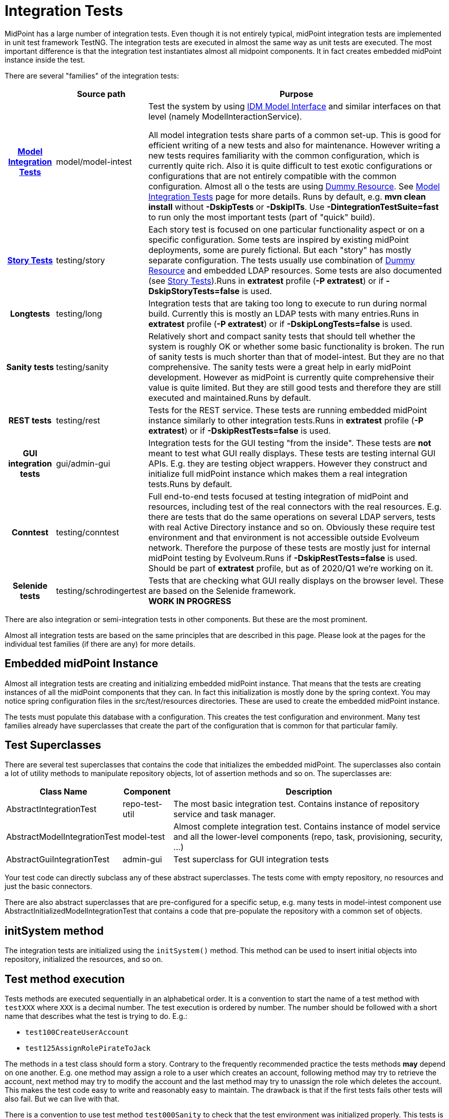 = Integration Tests
:page-wiki-name: Integration Tests
:page-wiki-id: 13074855
:page-wiki-metadata-create-user: semancik
:page-wiki-metadata-create-date: 2013-12-09T09:22:50.319+01:00
:page-wiki-metadata-modify-user: virgo
:page-wiki-metadata-modify-date: 2020-03-15T11:52:31.253+01:00
:page-upkeep-status: orange

MidPoint has a large number of integration tests.
Even though it is not entirely typical, midPoint integration tests are implemented in unit test framework TestNG.
The integration tests are executed in almost the same way as unit tests are executed.
The most important difference is that the integration test instantiates almost all midpoint components.
It in fact creates embedded midPoint instance inside the test.

There are several "families" of the integration tests:

[%autowidth,cols="h,1,1"]
|===
|  | Source path | Purpose

| xref:/midpoint/devel/testing/integration/model/[Model Integration Tests]
| model/model-intest
| Test the system by using xref:/midpoint/reference/interfaces/model-java/[IDM Model Interface] and similar interfaces on that level (namely ModelInteractionService).

All model integration tests share parts of a common set-up.
This is good for efficient writing of a new tests and also for maintenance.
However writing a new tests requires familiarity with the common configuration, which is currently quite rich.
Also it is quite difficult to test exotic configurations or configurations that are not entirely compatible with the common configuration.
Almost all o the tests are using xref:/midpoint/devel/testing/dummy-resource/[Dummy Resource].
See xref:/midpoint/devel/testing/integration/model/[Model Integration Tests] page for more details.
Runs by default, e.g. *mvn clean install* without *-DskipTests* or *-DskipITs*.
Use *-DintegrationTestSuite=fast* to run only the most important tests (part of "quick" build).


| xref:/midpoint/reference/samples/story-tests/[Story Tests]
| testing/story
| Each story test is focused on one particular functionality aspect or on a specific configuration.
Some tests are inspired by existing midPoint deployments, some are purely fictional.
But each "story" has mostly separate configuration.
The tests usually use combination of xref:/midpoint/devel/testing/dummy-resource/[Dummy Resource] and embedded LDAP resources.
Some tests are also documented (see xref:/midpoint/reference/samples/story-tests/[Story Tests]).Runs in *extratest* profile (*-P extratest*) or if *-DskipStoryTests=false* is used.


| Longtests
| testing/long
| Integration tests that are taking too long to execute to run during normal build.
Currently this is mostly an LDAP tests with many entries.Runs in *extratest* profile (*-P extratest*) or if *-DskipLongTests=false* is used.


| Sanity tests
| testing/sanity
| Relatively short and compact sanity tests that should tell whether the system is roughly OK or whether some basic functionality is broken.
The run of sanity tests is much shorter than that of model-intest.
But they are no that comprehensive.
The sanity tests were a great help in early midPoint development.
However as midPoint is currently quite comprehensive their value is quite limited.
But they are still good tests and therefore they are still executed and maintained.Runs by default.


| REST tests
| testing/rest
| Tests for the REST service.
These tests are running embedded midPoint instance similarly to other integration tests.Runs in *extratest* profile (*-P extratest*) or if *-DskipRestTests=false* is used.


| GUI integration tests
| gui/admin-gui
| Integration tests for the GUI testing "from the inside".
These tests are *not* meant to test what GUI really displays.
These tests are testing internal GUI APIs.
E.g. they are testing object wrappers.
However they construct and initialize full midPoint instance which makes them a real integration tests.Runs by default.


| Conntest
| testing/conntest
| Full end-to-end tests focused at testing integration of midPoint and resources, including test of the real connectors with the real resources.
E.g. there are tests that do the same operations on several LDAP servers, tests with real Active Directory instance and so on.
Obviously these require test environment and that environment is not accessible outside Evolveum network.
Therefore the purpose of these tests are mostly just for internal midPoint testing by Evolveum.Runs if *-DskipRestTests=false* is used.
Should be part of *extratest* profile, but as of 2020/Q1 we're working on it.


| Selenide tests
| testing/schrodingertest
| Tests that are checking what GUI really displays on the browser level.
These are based on the Selenide framework. +
*WORK IN PROGRESS*


|===

There are also integration or semi-integration tests in other components.
But these are the most prominent.

Almost all integration tests are based on the same principles that are described in this page.
Please look at the pages for the individual test families (if there are any) for more details.


== Embedded midPoint Instance

Almost all integration tests are creating and initializing embedded midPoint instance.
That means that the tests are creating instances of all the midPoint components that they can.
In fact this initialization is mostly done by the spring context.
You may notice spring configuration files in the src/test/resources directories.
These are used to create the embedded midPoint instance.

The tests must populate this database with a configuration.
This creates the test configuration and environment.
Many test families already have superclasses that create the part of the configuration that is common for that particular family.


== Test Superclasses

There are several test superclasses that contains the code that initializes the embedded midPoint.
The superclasses also contain a lot of utility methods to manipulate repository objects, lot of assertion methods and so on.
The superclasses are:

[%autowidth]
|===
| Class Name | Component | Description

| AbstractIntegrationTest
| repo-test-util
| The most basic integration test.
Contains instance of repository service and task manager.


| AbstractModelIntegrationTest
| model-test
| Almost complete integration test.
Contains instance of model service and all the lower-level components (repo, task, provisioning, security, ...)


| AbstractGuiIntegrationTest
| admin-gui
| Test superclass for GUI integration tests


|===

Your test code can directly subclass any of these abstract superclasses.
The tests come with empty repository, no resources and just the basic connectors.

There are also abstract superclasses that are pre-configured for a specific setup, e.g. many tests in model-intest component use AbstractInitializedModelIntegrationTest that contains a code that pre-populate the repository with a common set of objects.


== initSystem method

The integration tests are initialized using the `initSystem()` method.
This method can be used to insert initial objects into repository, initialized the resources, and so on.


== Test method execution

Tests methods are executed sequentially in an alphabetical order.
It is a convention to start the name of a test method with `testXXX` where `XXX` is a decimal number.
The test execution is ordered by number.
The number should be followed with a short name that describes what the test is trying to do.
E.g.:

* `test100CreateUserAccount`

* `test125AssignRolePirateToJack`

The methods in a test class should form a story.
Contrary to the frequently recommended practice the tests methods *may* depend on one another.
E.g. one method may assign a role to a user which creates an account, following method may try to retrieve the account, next method may try to modify the account and the last method may try to unassign the role which deletes the account.
This makes the test code easy to write and reasonably easy to maintain.
The drawback is that if the first tests fails other tests will also fail.
But we can live with that.

There is a convention to use test method `test000Sanity` to check that the test environment was initialized properly.
This tests is like a pre-condition for the entire test class.


== Description of the Test

Every test is testing some kind of scenario or story.
If the story is not obvious from the test code at the first sight then please describe the scenario in one or two sentences.
Like this:

[source]
----
    /**
     * Make a native modification to an account and read it again. Make sure that
     * fresh data are returned - even though caching may be in effect.
     * MID-3481
     */
    @Test
    public void test106GetModifiedAccount() throws Exception {
        ...
    }
----

Please also specify Jira-style (MID-xxxx) *issue identifier* if it is applicable.
This may be an issue that refers to the bug that you are trying to reproduce in the test.
Or it may be ID of a feature that you are trying to implement.


== GIVEN, WHEN and THEN

Good practice is to divide each test method to three parts:

* *GIVEN* part:  set up the environment, do a preparation (e.g. create Task and OperationResult, create query, etc.)

* *WHEN* part: do the thing that you want to test.
Usually a single command.

* *THEN* part: Check that the test command in the WHEN part went well.
Check that the result is not an error.
Check that the object was really modified.
Check that the accounts were created.
Etc.

It is recommended to visibly mark the tests parts with comments `// GIVEN`,  `// WHEN` and `// THEN`. Especially the WHEN mark is important.
Code is the best documentation.
Marking the core part of the test allows the developer to figure out what the test does at a first sight.
Test maintenance is a major task.
Therefore please save the time of your colleagues (and yourself).
There are also appropriate methods to dump label for a started test and when/then section.
These methods dump markers to logfiles and test output.
Therefore it is easier to locate corresponding parts of test output after it is executed.

The test code should look like this:

[source]
----
    @Test
    public void test106GetModifiedAccount() throws Exception {
        final String TEST_NAME = "test106GetModifiedAccount";
        TestUtil.displayTestTile(TEST_NAME);

        // GIVEN

        Prepare test environment here

        // WHEN
        TestUtil.displayWhen(TEST_NAME);

        Do the thing that the test does. Ideally on a single line.

        // THEN
        TestUtil.displayThen(TEST_NAME);

        Check test results, make assertions, check environment
    }
----

 +



== Display methods

The test should be completely self-sufficient when it comes to checking the tests results.
E.g. use assert methods to check that the test did what it should do.
But, the tests need to be maintained and it is often good to display entire objects to help diagnose the test problems.
There is a variety of `display`() methods especially for this purpose.
All the display methods write the data both to test log and to standard output.

[%autowidth]
|===
| method | class |

| display()
| com.evolveum.midpoint.test.IntegrationTestTools
| Display almost any value in a human-readable form


| displayTestTitle()
| com.evolveum.midpoint.test.util.TestUtil
| Display a visual mark that divides individual tests in logfiles


| displayWhen(), displayThen()
| com.evolveum.midpoint.test.util.TestUtil
| Display visual mart that divides test parts in logs


|===

The display() method can be used to display almost any value that is used in midPoint.
The method will make sure that the value is displayed in human-readable form.
Also a title can be specified.
E.g.:

`display("Repository shadow", shadow)`

will display the full dump of the PrismObject<ShadowType> object that is in the shadow variable.
This a good way how to display diagnostic information about the test progress.

The displayTestTitle(), displayWhen() and displayThen() will mark tests and test parts.
It is very good when examining test logfile, because simple test search can be used to skip to the start of the test or start of test part.


== Test Directories

Tests often use files to initialize the repository, store queries, deltas and so on.
The files should be placed in src/test/resources subdirectories.
However placing all the files in one directory will create a chaos.
Therefore we use subdirectories:

* The directory `src/test/resources/common` contains files that are shared by several tests.
E.g. a resource definition, common roles, tasks, etc.

* Each test or a group of related tests has its own subdirectory.
E.g. `src/test/resources/security`, `src/test/resources/entitlements`


== Repository

Tests are using generic H2 repository by default.
This repository does not support many midpoint features.
Therefore, native PostgreSQL repository is needed for relevant test run.

Native PostgreSQL repository can be enabled by enabling `sqale` maven profile.

PostgreSQL databse has to be available on localhost.
Default database name is `midtest`.

[source,sql]
----
CREATE USER midtest WITH PASSWORD 'password' LOGIN SUPERUSER;
CREATE DATABASE midtest WITH OWNER = midtest ENCODING = 'UTF8' TABLESPACE = pg_default LC_COLLATE = 'en_US.UTF-8' LC_CTYPE = 'en_US.UTF-8' CONNECTION LIMIT = -1;
----

[source,bash]
----
psql -h localhost -U midtest -d midtest -W < git/evolveum/midpoint/config/sql/native/postgres.sql
psql -h localhost -U midtest -d midtest -W < git/evolveum/midpoint/config/sql/native/postgres-quartz.sql
psql -h localhost -U midtest -d midtest -W < git/evolveum/midpoint/config/sql/native/postgres-audit.sql
----

// TODO: update outdated info on H2:

Each test class will refresh spring context, reinitialize repository instance and clear repository database.
By default, repository starts as completely empty.
There is even no system configuration or an administrator user.
These should be explicitly added in initSystem() method if they are needed.

Make sure there is `@DirtiesContext(classMode = ClassMode.AFTER_CLASS)` annotation at the class level for each integration test.
This makes sure that spring context is re-initialized after the tests and that the test will not leave dirty repository for the following tests.


== Provisioning, Connectors and Dummy Resource

Model integration tests contain an initialized instance of provisioning components.
This includes the usual set of connectors (LDAP, DB, CSV).
There is also a special connector and an associated resource especially designed for integration tests: Dummy Resource.

The Dummy Resource simulates a real resource by using in-memory maps and lists.
Therefore it is very lightweight.
It supports accounts, groups and privilege object classes.
It has extensible schema.
It can behave in very tolerant and also in a very strict modes (e.g. being case in-sensitive, tolerate duplicates or not tolerate anything at all).
This can all be configured by using connector configuration properties.
It can also simulate network (and other errors).
Therefore it is ideal for the tests.
Have a look at `TestDummy` (provisioning-impl) or any test in `model-intest` component to see how to the dummy connector and resource are used.

There is also option to use embedded LDAP server (OpenDJ) and database (Derby) in tests.
Have a look at TestOpenDJ and TestDBTable in provisioning-impl.


== Logging and Output

All the tests log to the same log file:

*`target/test.log`*

The logging levels are usually controlled by the file:

*`src/test/resources/logback-test.xml`*

This file controls logging in majority of integration tests.
However, there are few exception that need to initialize the system in slightly a different way.
In that case the logging configuration from the SystemConfiguration object in the repository is used.

Test output (stdout and stderr) are stored in files:

*`target/surefire-reports/*-output.txt`*

The test output usually contains just the things that are printed by display() methods.
Therefore the test output is usually much faster way to diagnose test problems as the objects are seen almost at the first sight.
However the test output does not contain the details.
Therefore the usual procedure is to look at the test output to get overall idea what is going on and then have a look at the log files.
If the display() methods are used properly that the log files also contains all the test output, test markers, test part markers and so on.
So simply searching for a test name in the log file will get you at the right place in the logfile.

In the code *Logger* is available via protected instance variable *logger* in any subclass of *AbstractSpringTest* or *AbstractUnitTest*. This logger always reflects the real test class name.
There is no need to create variables in concrete classes, unless you need to log in static context - which can (and should) be avoided in most situations.


== Disabling Tests

Though shalt not disable the tests! Do not disable the tests unless there is very very very good reason for it.
Perhaps the only good reason for disabling a test is this: you have created a new test and that test have found a nasty bug that you cannot fix right now.
The bug is not critical and you do not want the whole build to fail.
Then do this:

. Create an issue for the bug

. Disable the test

. Put the Jira-style ID (MID-xxxx) of the issue in the comment right after the disable statement.
Like this:

[source]
----
    @Test(enabled=false) // MID-3483
    public void test031ModifyUserOnExistingAccountTest() throws Exception {
        ...
    }
----

Never ever commit a disable test without the reference to the issue.


== See Also

* xref:/midpoint/devel/testing/integration/model/[Model Integration Tests]

* xref:/midpoint/reference/samples/story-tests/[Story Tests]

* xref:/midpoint/devel/testing/dummy-resource/[Dummy Resource]